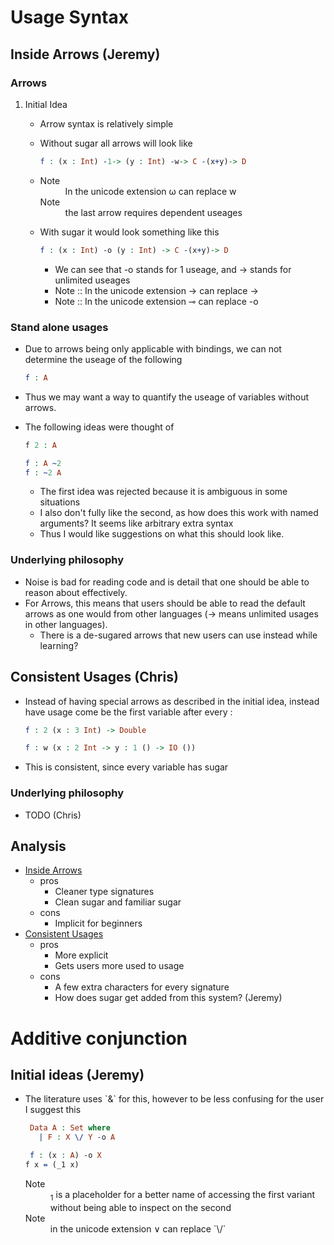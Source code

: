 

* Usage Syntax

** Inside Arrows (Jeremy)
*** Arrows
**** Initial Idea
- Arrow syntax is relatively simple

- Without sugar all arrows will look like

  #+BEGIN_SRC idris
    f : (x : Int) -1-> (y : Int) -w-> C -(x+y)-> D
  #+END_SRC
-
  + Note :: In the unicode extension ω can replace w
  + Note :: the last arrow requires dependent useages

- With sugar it would look something like this
  #+BEGIN_SRC idris
    f : (x : Int) -o (y : Int) -> C -(x+y)-> D
  #+END_SRC
  + We can see that -o stands for 1 useage, and -> stands for
    unlimited useages
  + Note :: In the unicode extension → can replace ->
  + Note :: In the unicode extension  ⊸ can replace -o
***  Stand alone usages
- Due to arrows being only applicable with bindings, we can not
  determine the useage of the following

   #+BEGIN_SRC idris
     f : A
   #+END_SRC
- Thus we may want a way to quantify the useage of variables without arrows.

- The following ideas were thought of

  #+BEGIN_SRC idris
    f 2 : A

    f : A ~2
    f : ~2 A
  #+END_SRC
  + The first idea was rejected because it is ambiguous in some
    situations
  + I also don't fully like the second, as how does this work with
    named arguments? It seems like arbitrary extra syntax
  + Thus I would like suggestions on what this should look like.
*** Underlying philosophy
- Noise is bad for reading code and is detail that one should be able
  to reason about effectively.
- For Arrows, this means that users should be able to read the default
  arrows as one would from other languages (→ means unlimited usages
  in other languages).
  + There is a de-sugared arrows that new users can use instead while learning?
** Consistent Usages (Chris)
- Instead of having special arrows as described in the initial idea,
  instead have usage come be the first variable after every :
  #+BEGIN_SRC idris
    f : 2 (x : 3 Int) -> Double

    f : w (x : 2 Int -> y : 1 () -> IO ())
  #+END_SRC
- This is consistent, since every variable has sugar
*** Underlying philosophy
- TODO (Chris)
** Analysis
- _Inside Arrows_
  + pros
    * Cleaner type signatures
    * Clean sugar and familiar sugar
  + cons
    * Implicit for beginners
- _Consistent Usages_
  + pros
    * More explicit
    * Gets users more used to usage
  + cons
    * A few extra characters for every signature
    * How does sugar get added from this system? (Jeremy)

* Additive conjunction
** Initial ideas (Jeremy)
- The literature uses `&` for this, however to be less confusing for the user I suggest this
  #+BEGIN_SRC idris
     Data A : Set where
       | F : X \/ Y -o A

     f : (x : A) -o X
    f x = (_1 x)
  #+END_SRC
  + Note :: _1 is a placeholder for a better name of accessing the
            first variant without being able to inspect on the second
  + Note :: in the unicode extension ∨ can replace `\/`
